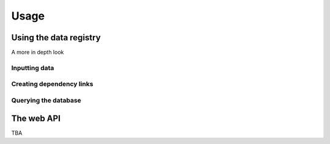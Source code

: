 Usage
======

Using the data registry
-----------------------

A more in depth look

Inputting data
~~~~~~~~~~~~~~

Creating dependency links
~~~~~~~~~~~~~~~~~~~~~~~~~

Querying the database
~~~~~~~~~~~~~~~~~~~~~

The web API
-----------

TBA

